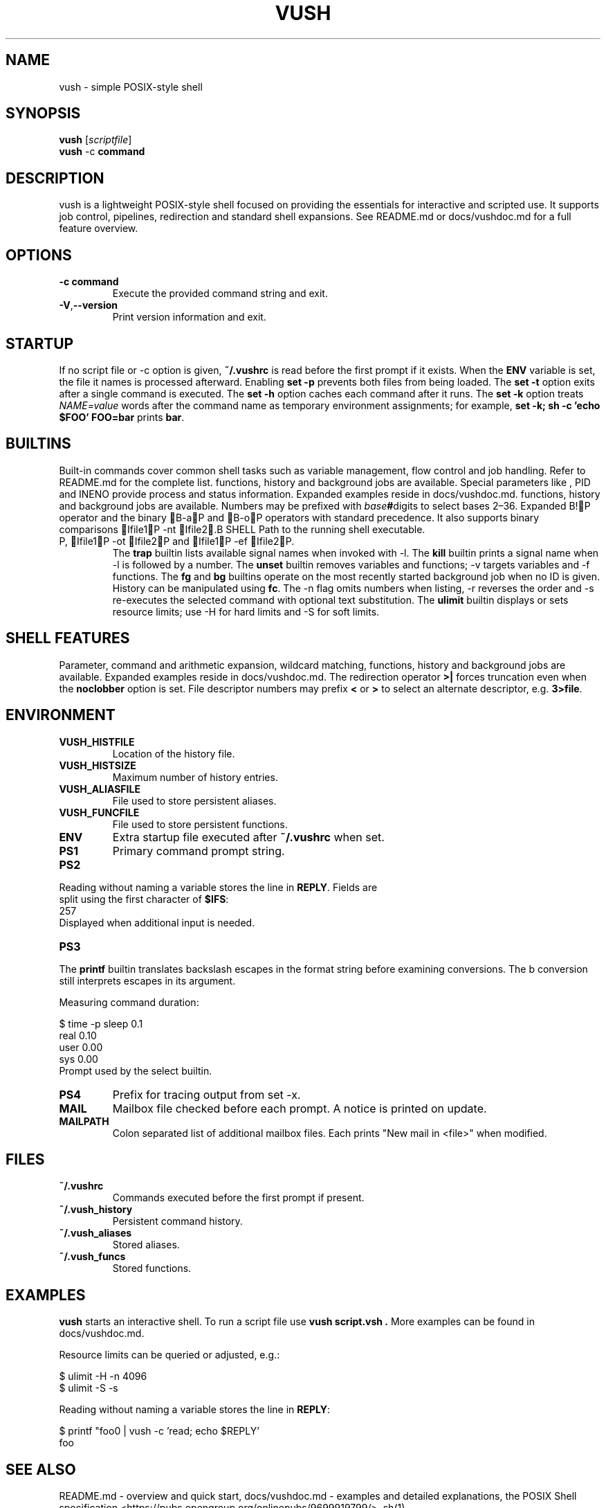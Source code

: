 .TH VUSH 1 "" "vush 0.1.0"
.SH NAME
vush \- simple POSIX-style shell
.SH SYNOPSIS
.B vush
.RI [ scriptfile ]
.br
.BR vush " -c " command
.SH DESCRIPTION
vush is a lightweight POSIX-style shell focused on providing the
essentials for interactive and scripted use. It supports job control,
pipelines, redirection and standard shell expansions. See README.md or
docs/vushdoc.md for a full feature overview.
.SH OPTIONS
.TP
.B -c command
Execute the provided command string and exit.
.TP
.BR -V , --version
Print version information and exit.
.SH STARTUP
If no script file or -c option is given, \fB~/.vushrc\fP is read before the first prompt if it exists. When the \fBENV\fP variable is set, the file it names is processed afterward. Enabling \fBset -p\fP prevents both files from being loaded. The \fBset -t\fP option exits after a single command is executed. The \fBset -h\fP option caches each command after it runs. The \fBset -k\fP option treats \fINAME=value\fP words after the command name as temporary environment assignments; for example, \fBset -k; sh -c 'echo $FOO' FOO=bar\fP prints \fBbar\fP.
.SH BUILTINS
Built-in commands cover common shell tasks such as variable
management, flow control and job handling. Refer to README.md for the
complete list.
functions, history and background jobs are available. Special
parameters like \$\$, \$!, \$PPID and \$LINENO provide process and
status information. Expanded examples reside in docs/vushdoc.md.
functions, history and background jobs are available. Numbers may be
prefixed with \fIbase\fB#\fRdigits to select bases 2\(en36. Expanded
B!P operator and the binary B-aP and B-oP operators with standard precedence. It also supports binary comparisons Ifile1P -nt Ifile2.B SHELL
Path to the running shell executable.
.TP
P, Ifile1P -ot Ifile2P and Ifile1P -ef Ifile2P.
The \fBtrap\fP builtin lists available signal names when invoked with \-l.
The \fBkill\fP builtin prints a signal name when \-l is followed by a number.
The \fBunset\fP builtin removes variables and functions; \-v targets variables and \-f functions.
The \fBfg\fP and \fBbg\fP builtins operate on the most recently started
background job when no ID is given.
History can be manipulated using \fBfc\fP.  The \-n flag omits numbers when
listing, \-r reverses the order and \-s re-executes the selected command with
optional text substitution.
The \fBulimit\fP builtin displays or sets resource limits; use \-H for hard
limits and \-S for soft limits.
.SH SHELL FEATURES
Parameter, command and arithmetic expansion, wildcard matching,
functions, history and background jobs are available. Expanded
examples reside in docs/vushdoc.md.
The redirection operator \fB>|\fP forces truncation even when the \fBnoclobber\fP option is set.
File descriptor numbers may prefix \fB<\fP or \fB>\fP to select an alternate descriptor, e.g. \fB3>file\fP.
.SH ENVIRONMENT
.TP
.B VUSH_HISTFILE
Location of the history file.
.TP
.B VUSH_HISTSIZE
Maximum number of history entries.
.TP
.B VUSH_ALIASFILE
File used to store persistent aliases.
.TP
.B VUSH_FUNCFILE
File used to store persistent functions.
.TP
.B ENV
Extra startup file executed after \fB~/.vushrc\fP when set.
.TP
.B PS1
Primary command prompt string.
.TP
.B PS2
.PP
.nf
Reading without naming a variable stores the line in \fBREPLY\fP. Fields are
split using the first character of \fB$IFS\fP:
257
.fi
Displayed when additional input is needed.
.TP
.B PS3
.PP
The \fBprintf\fP builtin translates backslash escapes in the format
string before examining \% conversions. The \%b conversion still interprets
escapes in its argument.
.PP
Measuring command duration:
.PP
.nf
$ time -p sleep 0.1
real 0.10
user 0.00
sys  0.00
.fi
Prompt used by the select builtin.
.TP
.B PS4
Prefix for tracing output from set -x.
.TP
.B MAIL
Mailbox file checked before each prompt. A notice is printed on update.
.TP
.B MAILPATH
Colon separated list of additional mailbox files. Each prints "New mail in <file>" when modified.
.SH FILES
.TP
.B ~/.vushrc
Commands executed before the first prompt if present.
.TP
.B ~/.vush_history
Persistent command history.
.TP
.B ~/.vush_aliases
Stored aliases.
.TP
.B ~/.vush_funcs
Stored functions.
.SH EXAMPLES
.B vush
starts an interactive shell. To run a script file use
.B "vush script.vsh".
More examples can be found in docs/vushdoc.md.
.PP
Resource limits can be queried or adjusted, e.g.:
.PP
.nf
$ ulimit -H -n 4096
$ ulimit -S -s
.fi
.PP
Reading without naming a variable stores the line in \fBREPLY\fP:
.PP
.nf
$ printf "foo\n" | vush -c 'read; echo $REPLY'
foo
.fi
.SH SEE ALSO
README.md \- overview and quick start, docs/vushdoc.md \- examples and
detailed explanations, the POSIX Shell specification
<https://pubs.opengroup.org/onlinepubs/9699919799/>, sh(1)
.SH AUTHOR
The vush developers.
